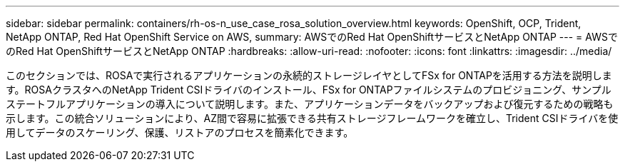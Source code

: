 ---
sidebar: sidebar 
permalink: containers/rh-os-n_use_case_rosa_solution_overview.html 
keywords: OpenShift, OCP, Trident, NetApp ONTAP, Red Hat OpenShift Service on AWS, 
summary: AWSでのRed Hat OpenShiftサービスとNetApp ONTAP 
---
= AWSでのRed Hat OpenShiftサービスとNetApp ONTAP
:hardbreaks:
:allow-uri-read: 
:nofooter: 
:icons: font
:linkattrs: 
:imagesdir: ../media/


[role="lead"]
このセクションでは、ROSAで実行されるアプリケーションの永続的ストレージレイヤとしてFSx for ONTAPを活用する方法を説明します。ROSAクラスタへのNetApp Trident CSIドライバのインストール、FSx for ONTAPファイルシステムのプロビジョニング、サンプルステートフルアプリケーションの導入について説明します。また、アプリケーションデータをバックアップおよび復元するための戦略も示します。この統合ソリューションにより、AZ間で容易に拡張できる共有ストレージフレームワークを確立し、Trident CSIドライバを使用してデータのスケーリング、保護、リストアのプロセスを簡素化できます。
